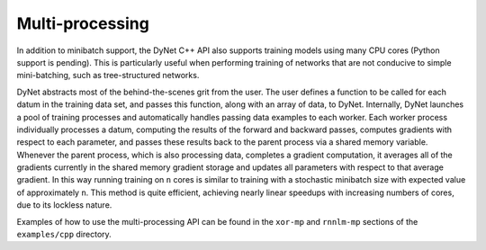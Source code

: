 Multi-processing
================

In addition to minibatch support, the DyNet C++ API also supports training models using many CPU cores (Python support is pending).
This is particularly useful when performing training of networks that are not conducive to simple mini-batching, such as tree-structured networks.

DyNet abstracts most of the behind-the-scenes grit from the user.
The user defines a function to be called for each datum in the training data set, and passes this function, along with an array of data, to DyNet.
Internally, DyNet launches a pool of training processes and automatically handles passing data examples to each worker.
Each worker process individually processes a datum, computing the results of the forward and backward passes, computes gradients with respect to each parameter, and passes these results back to the parent process via a shared memory variable.
Whenever the parent process, which is also processing data, completes a gradient computation, it averages all of the gradients currently in the shared memory gradient storage and updates all parameters with respect to that average gradient.
In this way running training on ``n`` cores is similar to training with a stochastic minibatch size with expected value of approximately ``n``.
This method is quite efficient, achieving nearly linear speedups with increasing numbers of cores, due to its lockless nature.

Examples of how to use the multi-processing API can be found in the ``xor-mp`` and ``rnnlm-mp`` sections of the ``examples/cpp`` directory.
